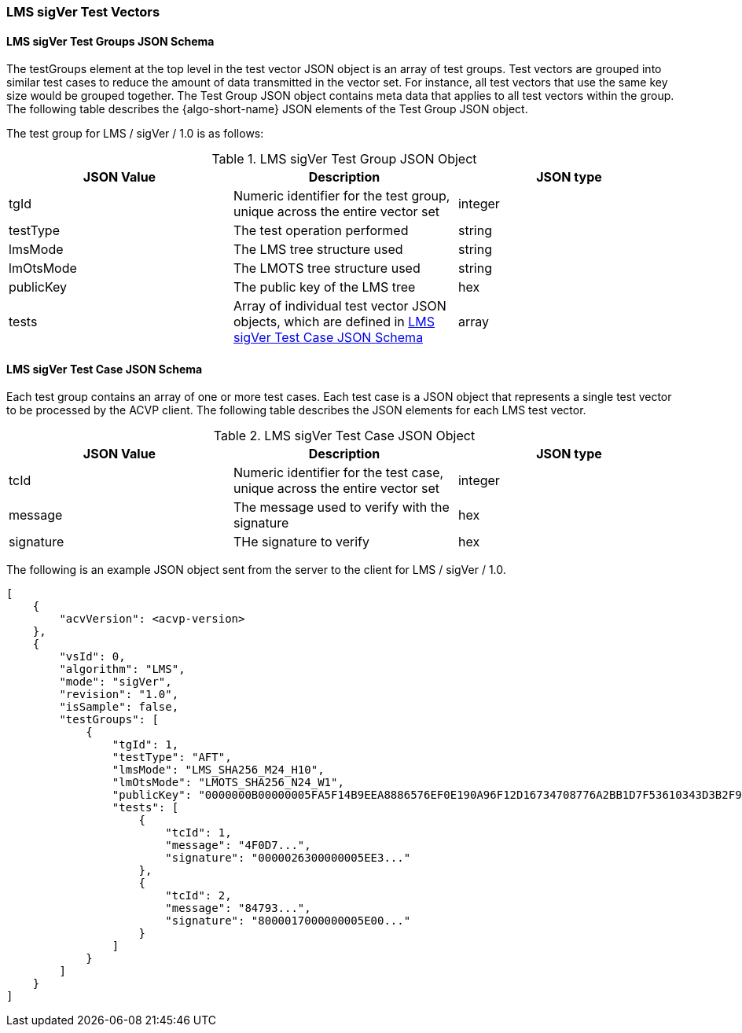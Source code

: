 [[LMS_sigVer_test_vectors]]
=== LMS sigVer Test Vectors

[[LMS_sigVer_tgjs]]
==== LMS sigVer Test Groups JSON Schema

The testGroups element at the top level in the test vector JSON object is an array of test groups. Test vectors are grouped into similar test cases to reduce the amount of data transmitted in the vector set. For instance, all test vectors that use the same key size would be grouped together. The Test Group JSON object contains meta data that applies to all test vectors within the group. The following table describes the {algo-short-name} JSON elements of the Test Group JSON object.

The test group for LMS / sigVer / 1.0 is as follows:

[[LMS_sigVer_vs_tg_table]]
.LMS sigVer Test Group JSON Object
|===
| JSON Value | Description | JSON type

| tgId | Numeric identifier for the test group, unique across the entire vector set | integer
| testType | The test operation performed | string
| lmsMode | The LMS tree structure used | string
| lmOtsMode | The LMOTS tree structure used | string
| publicKey | The public key of the LMS tree | hex
| tests | Array of individual test vector JSON objects, which are defined in <<LMS_sigVer_tvjs>> | array
|===

[[LMS_sigVer_tvjs]]
==== LMS sigVer Test Case JSON Schema

Each test group contains an array of one or more test cases. Each test case is a JSON object that represents a single test vector to be processed by the ACVP client. The following table describes the JSON elements for each LMS test vector.

[[LMS_sigVer_vs_tc_table]]
.LMS sigVer Test Case JSON Object
|===
| JSON Value | Description | JSON type

| tcId | Numeric identifier for the test case, unique across the entire vector set | integer
| message | The message used to verify with the signature | hex
| signature | THe signature to verify | hex
|===

The following is an example JSON object sent from the server to the client for LMS / sigVer / 1.0.

[source, json]
----
[
    {
        "acvVersion": <acvp-version>
    },
    {
        "vsId": 0,
        "algorithm": "LMS",
        "mode": "sigVer",
        "revision": "1.0",
        "isSample": false,
        "testGroups": [
            {
                "tgId": 1,
                "testType": "AFT",
                "lmsMode": "LMS_SHA256_M24_H10",
                "lmOtsMode": "LMOTS_SHA256_N24_W1",
                "publicKey": "0000000B00000005FA5F14B9EEA8886576EF0E190A96F12D16734708776A2BB1D7F53610343D3B2F9361CB6F315E8860",
                "tests": [
                    {
                        "tcId": 1,
                        "message": "4F0D7...",
                        "signature": "0000026300000005EE3..."
                    },
                    {
                        "tcId": 2,
                        "message": "84793...",
                        "signature": "8000017000000005E00..."
                    }
                ]
            }
        ]
    }
]
----
